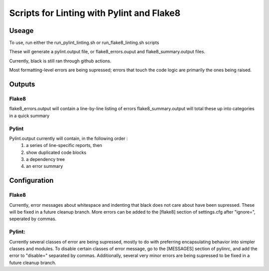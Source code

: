 ##########################################
Scripts for Linting with Pylint and Flake8
##########################################

Useage
======

To use, run either the run_pylint_linting.sh or run_flake8_linting.sh scripts

These will generate a pylint.output file, or flake8_errors.ouput and flake8_summary.output files.

Currently, black is still ran through github actions.

Most formatting-level errors are being supressed; errors that touch the code logic are primarily the ones being raised.


Outputs
=======

Flake8
------
flake8_errors.output will contain a line-by-line listing of errors
flake8_summary.output will total these up into categories in a quick summary

Pylint
------
Pylint.output currently will contain, in the following order :
	1.  a series of line-specific reports, then 
	2.  show duplicated code blocks 
	3.  a dependency tree 
	4.  an error summary



Configuration
=============
Flake8
------
Currently, error messages about whitespace and indenting that black does not care about have been supressed.  
These will be fixed in a future cleanup branch.
More errors can be added to the [flake8] section of settings.cfg after "ignore=", seperated by commas.

Pylint:
-------
Currently several classes of error are being supressed, mostly to do with preferring encapsulating behavior into simpler classes and modules.
To disable certain classes of error message, go to the [MESSAGES] section of pylinrc, and add the error to "disable=" separated by commas.
Additionally, several very minor errors are being supressed to be fixed in a future cleanup branch.